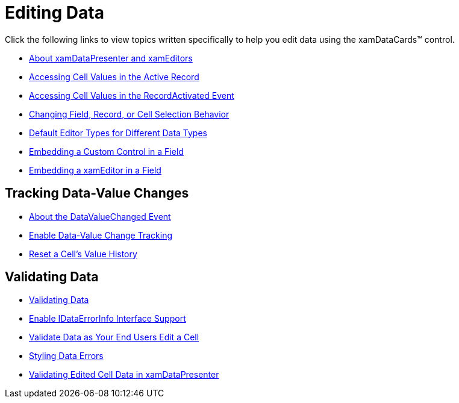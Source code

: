 ﻿////

|metadata|
{
    "name": "xamdatacards-editing-data",
    "controlName": ["xamDataCards"],
    "tags": ["Editing"],
    "guid": "{004CA617-1D19-43A9-BC71-4477A6880F64}",  
    "buildFlags": [],
    "createdOn": "2012-01-30T19:39:52.6038739Z"
}
|metadata|
////

= Editing Data

Click the following links to view topics written specifically to help you edit data using the xamDataCards™ control.

* link:xamdata-about-xamdatapresenter-and-xameditors.html[About xamDataPresenter and xamEditors]
* link:xamdatapresenter-accessing-cell-values-in-the-active-record.html[Accessing Cell Values in the Active Record]
* link:xamdatapresenter-accessing-cell-values-in-the-recordactivated-event.html[Accessing Cell Values in the RecordActivated Event]
* link:xamdata-changing-field-record-cell-selection-behavior.html[Changing Field, Record, or Cell Selection Behavior]
* link:xamdata-default-editor-types-for-different-data-types.html[Default Editor Types for Different Data Types]
* link:xamdatapresenter-embedding-a-custom-control-in-a-field.html[Embedding a Custom Control in a Field]
* link:xamdatapresenter-embedding-a-xameditor-in-a-field.html[Embedding a xamEditor in a Field]

== Tracking Data-Value Changes

* link:xamdatapresenter-about-the-datavaluechanged-event.html[About the DataValueChanged Event]
* link:xamdatapresenter-enable-data-value-change-tracking.html[Enable Data-Value Change Tracking]
* link:xamdatapresenter-reset-a-cells-value-history.html[Reset a Cell's Value History]

== Validating Data

* link:xamdatapresenter-validating-data.html[Validating Data]
* link:xamdatapresenter-enable-idataerrorinfo-interface-support.html[Enable IDataErrorInfo Interface Support]
* link:xamdatapresenter-validate-data-as-your-end-users-edit-a-cell.html[Validate Data as Your End Users Edit a Cell]
* link:xamdatapresenter-styling-data-errors.html[Styling Data Errors]
* link:xamdatapresenter-validating-edited-cell-data-in-xamdatapresenter.html[Validating Edited Cell Data in xamDataPresenter]
